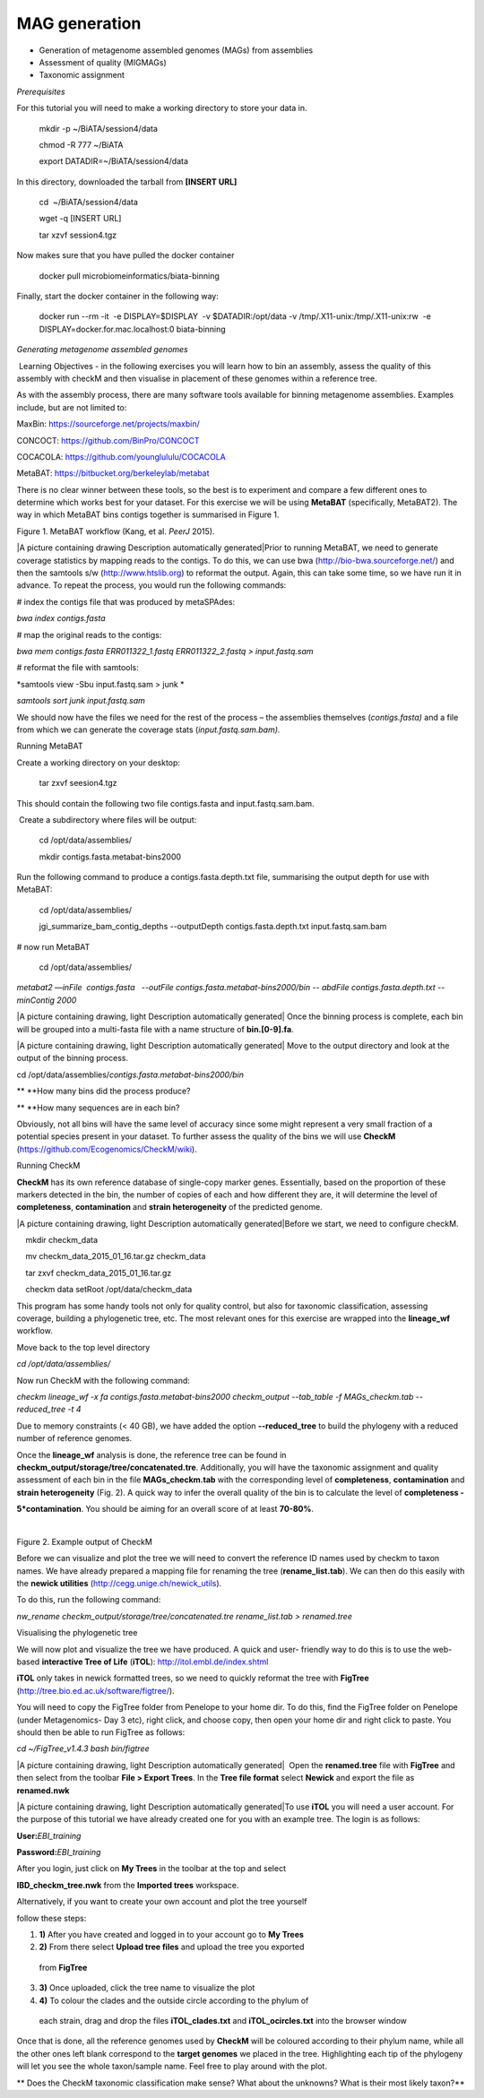 ***************
MAG generation
***************

- Generation of metagenome assembled genomes (MAGs) from assemblies
- Assessment of quality (MIGMAGs)
- Taxonomic assignment

*Prerequisites*

For this tutorial you will need to make a working directory to store
your data in. 

    mkdir -p ~/BiATA/session4/data

    chmod -R 777 ~/BiATA

    export DATADIR=~/BiATA/session4/data 

In this directory, downloaded the tarball from **[INSERT URL]**

    cd  ~/BiATA/session4/data

    wget -q [INSERT URL]

    tar xzvf session4.tgz

Now makes sure that you have pulled the docker container

    docker pull microbiomeinformatics/biata-binning

Finally, start the docker container in the following way:

    docker run --rm -it  -e DISPLAY=$DISPLAY  -v $DATADIR:/opt/data -v /tmp/.X11-unix:/tmp/.X11-unix:rw  -e DISPLAY=docker.for.mac.localhost:0 biata-binning

*Generating metagenome assembled genomes*

|image1|\ Learning Objectives - in the following exercises you will
learn how to bin an assembly, assess the quality of this assembly with
checkM and then visualise in placement of these genomes within a
reference tree. 

|image1|\ As with the assembly process, there are many software tools available for
binning metagenome assemblies. Examples include, but are not limited to:

MaxBin: https://sourceforge.net/projects/maxbin/ 

CONCOCT: https://github.com/BinPro/CONCOCT 

COCACOLA: https://github.com/younglululu/COCACOLA 

MetaBAT: https://bitbucket.org/berkeleylab/metabat

There is no clear winner between these tools, so the best is to
experiment and compare a few different ones to determine which works
best for your dataset. For this exercise we will be using **MetaBAT**
(specifically, MetaBAT2). The way in which MetaBAT bins contigs together
is summarised in Figure 1.

|image2|\

Figure 1. MetaBAT workflow (Kang, et al. *PeerJ* 2015).

|A picture containing drawing Description automatically
generated|\ Prior to running MetaBAT, we need to generate coverage
statistics by mapping reads to the contigs. To do this, we can use bwa
(http://bio-bwa.sourceforge.net/) and then the samtools s/w
(`http://www.htslib.org <http://www.htslib.org/>`__) to reformat the
output. Again, this can take some time, so we have run it in advance. To
repeat the process, you would run the following commands:

# index the contigs file that was produced by metaSPAdes:

*bwa index contigs.fasta*

# map the original reads to the contigs:

*bwa mem contigs.fasta ERR011322_1.fastq ERR011322_2.fastq >
input.fastq.sam*

# reformat the file with samtools:

*samtools view -Sbu input.fastq.sam > junk *

*samtools sort junk input.fastq.sam*

We should now have the files we need for the rest of the process – the
assemblies themselves (*contigs.fasta)* and a file from which we can
generate the coverage stats (*input.fastq.sam.bam).*

Running MetaBAT

|image4|\ Create a working directory on your desktop:

    tar zxvf seesion4.tgz

This should contain the following two file contigs.fasta
and input.fastq.sam.bam.

|image4| Create a subdirectory where files will be output:

    cd /opt/data/assemblies/

    mkdir contigs.fasta.metabat-bins2000

|image4|\Run the following command to produce a
contigs.fasta.depth.txt file, summarising the output depth for use with
MetaBAT:

    cd /opt/data/assemblies/

    jgi_summarize_bam_contig_depths --outputDepth contigs.fasta.depth.txt input.fastq.sam.bam

# now run MetaBAT

    cd /opt/data/assemblies/

*metabat2 —inFile  contigs.fasta   --outFile
contigs.fasta.metabat-bins2000/bin -- abdFile contigs.fasta.depth.txt
--minContig 2000*

|A picture containing drawing, light Description automatically
generated| Once the binning process is complete, each bin will be
grouped into a multi-fasta file with a name structure of
**bin.[0-9].fa**.

|A picture containing drawing, light Description automatically
generated| Move to the output directory and look at the output of the
binning process.

cd /opt/data/assemblies/*contigs.fasta.metabat-bins2000/bin*

|image4|\ ** **\ How many bins did the process produce?

|image4|\ ** **\ How many sequences are in each bin?

Obviously, not all bins will have the same level of accuracy since some
might represent a very small fraction of a potential species present in
your dataset. To further assess the quality of the bins we will use
**CheckM** (https://github.com/Ecogenomics/CheckM/wiki).

Running CheckM

|image1|\ **CheckM** has its own reference database of single-copy
marker genes. Essentially, based on the proportion of these markers
detected in the bin, the number of copies of each and how different they
are, it will determine the level of **completeness**, **contamination**
and **strain heterogeneity** of the predicted genome. 

|A picture containing drawing, light Description automatically
generated|\ Before we start, we need to configure checkM.

    mkdir checkm_data

    mv checkm_data_2015_01_16.tar.gz checkm_data

    tar zxvf checkm_data_2015_01_16.tar.gz

    checkm data setRoot /opt/data/checkm_data

This program has some handy tools not only for quality control, but also
for taxonomic classification, assessing coverage, building a
phylogenetic tree, etc. The most relevant ones for this exercise are
wrapped into the **lineage_wf** workflow.

Move back to the top level directory 

*cd /opt/data/assemblies/*

Now run CheckM with the following command:

*checkm lineage_wf -x fa contigs.fasta.metabat-bins2000 checkm_output
--tab_table -f MAGs_checkm.tab --reduced_tree -t 4*

Due to memory constraints (< 40 GB), we have added the option
**--reduced_tree** to build the phylogeny with a reduced number of
reference genomes.

Once the **lineage_wf** analysis is done, the reference tree can be
found in **checkm_output/storage/tree/concatenated.tre**. Additionally,
you will have the taxonomic assignment and quality assessment of each
bin in the file **MAGs_checkm.tab** with the corresponding level of
**completeness**, **contamination** and **strain heterogeneity** (Fig.
2). A quick way to infer the overall quality of the bin is to calculate
the level of **completeness -**

**5*contamination**. You should be aiming for an overall score of at
least **70-80%**.

 |A screenshot of a cell phone Description automatically generated|

Figure 2. Example output of CheckM

Before we can visualize and plot the tree we will need to convert the
reference ID names used by checkm to taxon names. We have already
prepared a mapping file for renaming the tree (**rename_list.tab**). We
can then do this easily with the **newick utilities**
(http://cegg.unige.ch/newick_utils).

To do this, run the following command:

*nw_rename checkm_output/storage/tree/concatenated.tre rename_list.tab >
renamed.tree*

Visualising the phylogenetic tree

We will now plot and visualize the tree we have produced. A quick and
user- friendly way to do this is to use the web-based **interactive Tree
of Life** (**iTOL**): http://itol.embl.de/index.shtml

**iTOL** only takes in newick formatted trees, so we need to quickly
reformat the tree with **FigTree**
(http://tree.bio.ed.ac.uk/software/figtree/).

You will need to copy the FigTree folder from Penelope to your home dir.
To do this, find the FigTree folder on Penelope (under Metagenomics- Day
3 etc), right click, and choose copy, then open your home dir and right
click to paste. You should then be able to run FigTree as follows:

*cd ~/FigTree_v1.4.3 bash bin/figtree*

|A picture containing drawing, light Description automatically
generated|  Open the **renamed.tree** file with **FigTree** and then
select from the toolbar **File > Export Trees**. In the **Tree file
format** select **Newick** and export the file as **renamed.nwk**

|A picture containing drawing, light Description automatically
generated|\ To use **iTOL** you will need a user account. For the
purpose of this tutorial we have already created one for you with an
example tree. The login is as follows:

**User:**\ *EBI_training*

**Password:**\ *EBI_training*

After you login, just click on **My Trees** in the toolbar at the top
and select

**IBD_checkm_tree.nwk** from the **Imported trees** workspace.

Alternatively, if you want to create your own account and plot the tree
yourself

follow these steps:

1. **1)** After you have created and logged in to your account go to
   **My Trees**

2. **2)** From there select **Upload tree files** and upload the tree
   you exported

..

   from **FigTree**

3. **3)** Once uploaded, click the tree name to visualize the plot

4. **4)** To colour the clades and the outside circle according to the
   phylum of

..

   each strain, drag and drop the files **iTOL_clades.txt** and
   **iTOL_ocircles.txt** into the browser window

Once that is done, all the reference genomes used by **CheckM** will be
coloured according to their phylum name, while all the other ones left
blank correspond to the **target genomes** we placed in the tree.
Highlighting each tip of the phylogeny will let you see the whole
taxon/sample name. Feel free to play around with the plot.

|image4|\ ** Does the CheckM taxonomic classification make sense? What
about the unknowns? What is their most likely taxon?**

.. |image1| image:: media/info.png
   :width: 0.26667in
   :height: 0.26667in
.. |image2| image:: media/binnin.png
   :width: 6.26389in
   :height: 3.91389in
.. |image3| image:: media/action.png
   :width: 0.25in
   :height: 0.25in
.. |image4| image:: media/question.png
   :width: 0.26667in
   :height: 0.26667in
.. |A screenshot of a cell phone Description automatically generated| image:: media/image5.png
   :width: 6.26389in
   :height: 1.37569in
